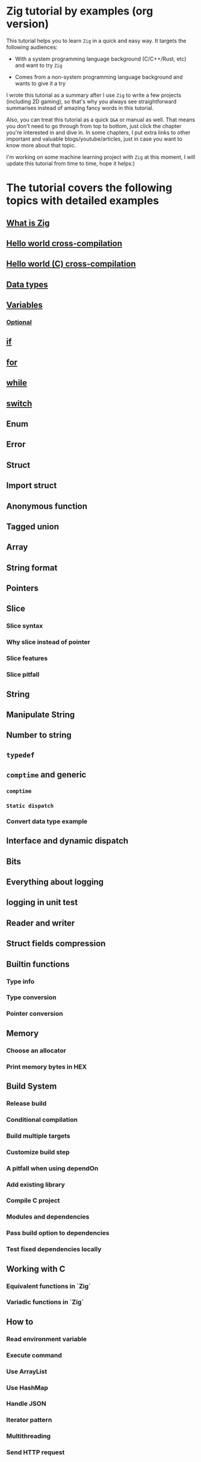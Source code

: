* Zig tutorial by examples (org version)

This tutorial helps you to learn =Zig= in a quick and easy way. It targets the following audiences:

+ With a system programming language background (C/C++/Rust, etc) and want to try =Zig=

+ Comes from a non-system programming language background and wants to give it a try


I wrote this tutorial as a summary after I use =Zig= to write a few projects (including 2D gaming), so that's why you always see straightforward summarises instead of amazing fancy words in this tutorial. 

Also, you can treat this tutorial as a quick =Q&A= or manual as well. That means you don't need to go through from top to bottom, just click the chapter you're interested in and dive in. In some chapters, I put extra links to other important and valuable blogs/youtube/articles, just in case you want to know more about that topic.

I'm working on some machine learning project with =Zig= at this moment,  I will update this tutorial from time to time, hope it helps:)


* The tutorial covers the following topics with detailed examples

** [[file:what-is-zig.org][What is Zig]]
** [[file:helloworld.org][Hello world cross-compilation]]
** [[file:helloworld-c.org][Hello world (C) cross-compilation]]
** [[file:data-types.org][Data types]]
** [[file:variables.org][Variables]]
*** [[file:optional_var.org][Optional]]
** [[file:if.org][if]]
** [[file:for.org][for]]
** [[file:while.org][while]]
** [[file:switch.org][switch]]
** Enum
** Error
** Struct
** Import struct
** Anonymous function
** Tagged union
** Array
** String format
** Pointers
** Slice
*** Slice syntax
*** Why slice instead of pointer
*** Slice features
*** Slice pitfall
** String
** Manipulate String
** Number to string
** =typedef=
** =comptime= and generic
*** =comptime=
*** =Static dispatch=
*** Convert data type example
** Interface and dynamic dispatch
** Bits
** Everything about logging
** logging in unit test
** Reader and writer
** Struct fields compression
** Builtin functions
*** Type info
*** Type conversion
*** Pointer conversion
** Memory
*** Choose an allocator
*** Print memory bytes in HEX
** Build System
*** Release build
*** Conditional compilation
*** Build multiple targets
*** Customize build step
*** A pitfall when using dependOn
*** Add existing library
*** Compile C project
*** Modules and dependencies
*** Pass build option to dependencies
*** Test fixed dependencies locally
** Working with C
*** Equivalent functions in `Zig`
*** Variadic functions in `Zig`
** How to
*** Read environment variable
*** Execute command
*** Use ArrayList
*** Use HashMap
*** Handle JSON
*** Iterator pattern
*** Multithreading
*** Send HTTP request
